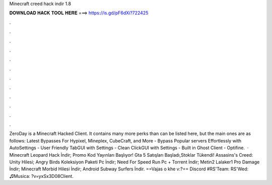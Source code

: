 Minecraft creed hack indir 1.8

𝐃𝐎𝐖𝐍𝐋𝐎𝐀𝐃 𝐇𝐀𝐂𝐊 𝐓𝐎𝐎𝐋 𝐇𝐄𝐑𝐄 ===> https://is.gd/pF6dXi?722425

.

.

.

.

.

.

.

.

.

.

.

.

ZeroDay is a Minecraft Hacked Client. It contains many more perks than can be listed here, but the main ones are as follows: Latest Bypasses For Hypixel, Mineplex, CubeCraft, and More - Bypass Popular servers Effortlessly with AutoSettings - User Friendly TabGUI with Settings - Clean ClickGUI with Settings - Built in Ghost Client - Optifine.  · Minecraft Leopard Hack İndir; Promo Kod Yayınları Başlıyor! Gta 5 Satışları Başladı,Stoklar Tükendi! Assasins's Creed: Unity Hilesi; Angry Birds Koleksiyon Paketi Pc İndir; Need For Speed Run Pc + Torrent İndir; Metin2 Lalaker1 Pro Damage İndir; Minecraft Morbid Hilesi İndir; Android Subway Surfers İndir. ==Vajas o khe v:?== Discord #RS'Team:  RS'Wed: ♫Musica: ?v=yxSx3D08Client.